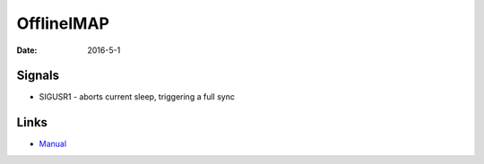 OfflineIMAP
===========
:date: 2016-5-1

Signals
-------
- SIGUSR1 - aborts current sleep, triggering a full sync

Links
-----
- `Manual <http://docs.offlineimap.org/en/latest/MANUAL.html>`_
